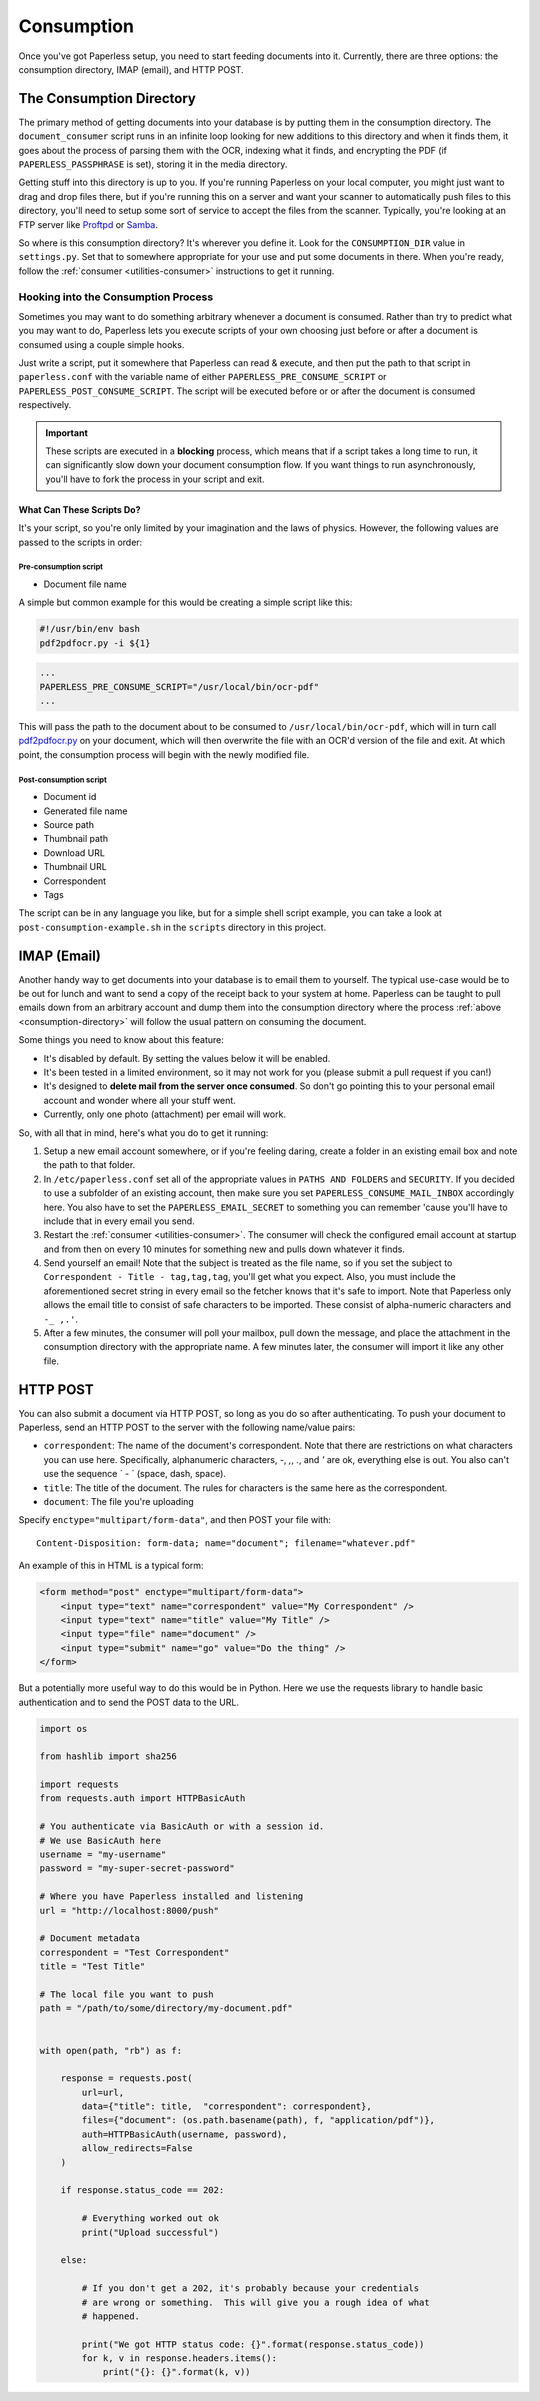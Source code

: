 .. _consumption:

Consumption
###########

Once you've got Paperless setup, you need to start feeding documents into it.
Currently, there are three options: the consumption directory, IMAP (email), and
HTTP POST.


.. _consumption-directory:

The Consumption Directory
=========================

The primary method of getting documents into your database is by putting them in
the consumption directory.  The ``document_consumer`` script runs in an infinite
loop looking for new additions to this directory and when it finds them, it goes
about the process of parsing them with the OCR, indexing what it finds, and
encrypting the PDF (if ``PAPERLESS_PASSPHRASE`` is set), storing it in the
media directory.

Getting stuff into this directory is up to you.  If you're running Paperless
on your local computer, you might just want to drag and drop files there, but if
you're running this on a server and want your scanner to automatically push
files to this directory, you'll need to setup some sort of service to accept the
files from the scanner.  Typically, you're looking at an FTP server like
`Proftpd`_ or `Samba`_.

.. _Proftpd: http://www.proftpd.org/
.. _Samba: http://www.samba.org/

So where is this consumption directory?  It's wherever you define it.  Look for
the ``CONSUMPTION_DIR`` value in ``settings.py``.  Set that to somewhere
appropriate for your use and put some documents in there.  When you're ready,
follow the :ref:`consumer <utilities-consumer>` instructions to get it running.


.. _consumption-directory-hook:

Hooking into the Consumption Process
------------------------------------

Sometimes you may want to do something arbitrary whenever a document is
consumed.  Rather than try to predict what you may want to do, Paperless lets
you execute scripts of your own choosing just before or after a document is
consumed using a couple simple hooks.

Just write a script, put it somewhere that Paperless can read & execute, and
then put the path to that script in ``paperless.conf`` with the variable name
of either ``PAPERLESS_PRE_CONSUME_SCRIPT`` or
``PAPERLESS_POST_CONSUME_SCRIPT``.  The script will be executed before or
or after the document is consumed respectively.

.. important::

    These scripts are executed in a **blocking** process, which means that if
    a script takes a long time to run, it can significantly slow down your
    document consumption flow.  If you want things to run asynchronously,
    you'll have to fork the process in your script and exit.


.. _consumption-directory-hook-variables:

What Can These Scripts Do?
..........................

It's your script, so you're only limited by your imagination and the laws of
physics.  However, the following values are passed to the scripts in order:


.. _consumption-director-hook-variables-pre:

Pre-consumption script
::::::::::::::::::::::

* Document file name

A simple but common example for this would be creating a simple script like
this:

.. code:: bash
    :name: "/usr/local/bin/ocr-pdf"

    #!/usr/bin/env bash
    pdf2pdfocr.py -i ${1}

.. code:: bash
    :name: /etc/paperless.conf

    ...
    PAPERLESS_PRE_CONSUME_SCRIPT="/usr/local/bin/ocr-pdf"
    ...

This will pass the path to the document about to be consumed to ``/usr/local/bin/ocr-pdf``,
which will in turn call `pdf2pdfocr.py`_ on your document, which will then
overwrite the file with an OCR'd version of the file and exit.  At which point,
the consumption process will begin with the newly modified file.

.. _pdf2pdfocr.py: https://github.com/LeoFCardoso/pdf2pdfocr


.. _consumption-director-hook-variables-post:

Post-consumption script
:::::::::::::::::::::::

* Document id
* Generated file name
* Source path
* Thumbnail path
* Download URL
* Thumbnail URL
* Correspondent
* Tags

The script can be in any language you like, but for a simple shell script
example, you can take a look at ``post-consumption-example.sh`` in the
``scripts`` directory in this project.


.. _consumption-imap:

IMAP (Email)
============

Another handy way to get documents into your database is to email them to
yourself.  The typical use-case would be to be out for lunch and want to send a
copy of the receipt back to your system at home.  Paperless can be taught to
pull emails down from an arbitrary account and dump them into the consumption
directory where the process :ref:`above <consumption-directory>` will follow the
usual pattern on consuming the document.

Some things you need to know about this feature:

* It's disabled by default.  By setting the values below it will be enabled.
* It's been tested in a limited environment, so it may not work for you (please
  submit a pull request if you can!)
* It's designed to **delete mail from the server once consumed**.  So don't go
  pointing this to your personal email account and wonder where all your stuff
  went.
* Currently, only one photo (attachment) per email will work.

So, with all that in mind, here's what you do to get it running:

1. Setup a new email account somewhere, or if you're feeling daring, create a
   folder in an existing email box and note the path to that folder.
2. In ``/etc/paperless.conf`` set all of the appropriate values in
   ``PATHS AND FOLDERS`` and ``SECURITY``.
   If you decided to use a subfolder of an existing account, then make sure you
   set ``PAPERLESS_CONSUME_MAIL_INBOX`` accordingly here.  You also have to set
   the ``PAPERLESS_EMAIL_SECRET`` to something you can remember 'cause you'll
   have to include that in every email you send.
3. Restart the :ref:`consumer <utilities-consumer>`.  The consumer will check
   the configured email account at startup and from then on every 10 minutes
   for something new and pulls down whatever it finds.
4. Send yourself an email!  Note that the subject is treated as the file name,
   so if you set the subject to ``Correspondent - Title - tag,tag,tag``, you'll
   get what you expect.  Also, you must include the aforementioned secret
   string in every email so the fetcher knows that it's safe to import.
   Note that Paperless only allows the email title to consist of safe characters
   to be imported. These consist of alpha-numeric characters and ``-_ ,.'``.
5. After a few minutes, the consumer will poll your mailbox, pull down the
   message, and place the attachment in the consumption directory with the
   appropriate name.  A few minutes later, the consumer will import it like any
   other file.


.. _consumption-http:

HTTP POST
=========

You can also submit a document via HTTP POST, so long as you do so after
authenticating.  To push your document to Paperless, send an HTTP POST to the
server with the following name/value pairs:

* ``correspondent``: The name of the document's correspondent.  Note that there
  are restrictions on what characters you can use here.  Specifically,
  alphanumeric characters, `-`, `,`, `.`, and `'` are ok, everything else is
  out.  You also can't use the sequence ` - ` (space, dash, space).
* ``title``: The title of the document.  The rules for characters is the same
  here as the correspondent.
* ``document``: The file you're uploading

Specify ``enctype="multipart/form-data"``, and then POST your file with::

    Content-Disposition: form-data; name="document"; filename="whatever.pdf"

An example of this in HTML is a typical form:

.. code:: html

    <form method="post" enctype="multipart/form-data">
        <input type="text" name="correspondent" value="My Correspondent" />
        <input type="text" name="title" value="My Title" />
        <input type="file" name="document" />
        <input type="submit" name="go" value="Do the thing" />
    </form>

But a potentially more useful way to do this would be in Python.  Here we use
the requests library to handle basic authentication and to send the POST data
to the URL.

.. code:: python

    import os

    from hashlib import sha256

    import requests
    from requests.auth import HTTPBasicAuth

    # You authenticate via BasicAuth or with a session id.
    # We use BasicAuth here
    username = "my-username"
    password = "my-super-secret-password"

    # Where you have Paperless installed and listening
    url = "http://localhost:8000/push"

    # Document metadata
    correspondent = "Test Correspondent"
    title = "Test Title"

    # The local file you want to push
    path = "/path/to/some/directory/my-document.pdf"


    with open(path, "rb") as f:

        response = requests.post(
            url=url,
            data={"title": title,  "correspondent": correspondent},
            files={"document": (os.path.basename(path), f, "application/pdf")},
            auth=HTTPBasicAuth(username, password),
            allow_redirects=False
        )

        if response.status_code == 202:

            # Everything worked out ok
            print("Upload successful")

        else:

            # If you don't get a 202, it's probably because your credentials
            # are wrong or something.  This will give you a rough idea of what
            # happened.

            print("We got HTTP status code: {}".format(response.status_code))
            for k, v in response.headers.items():
                print("{}: {}".format(k, v))
